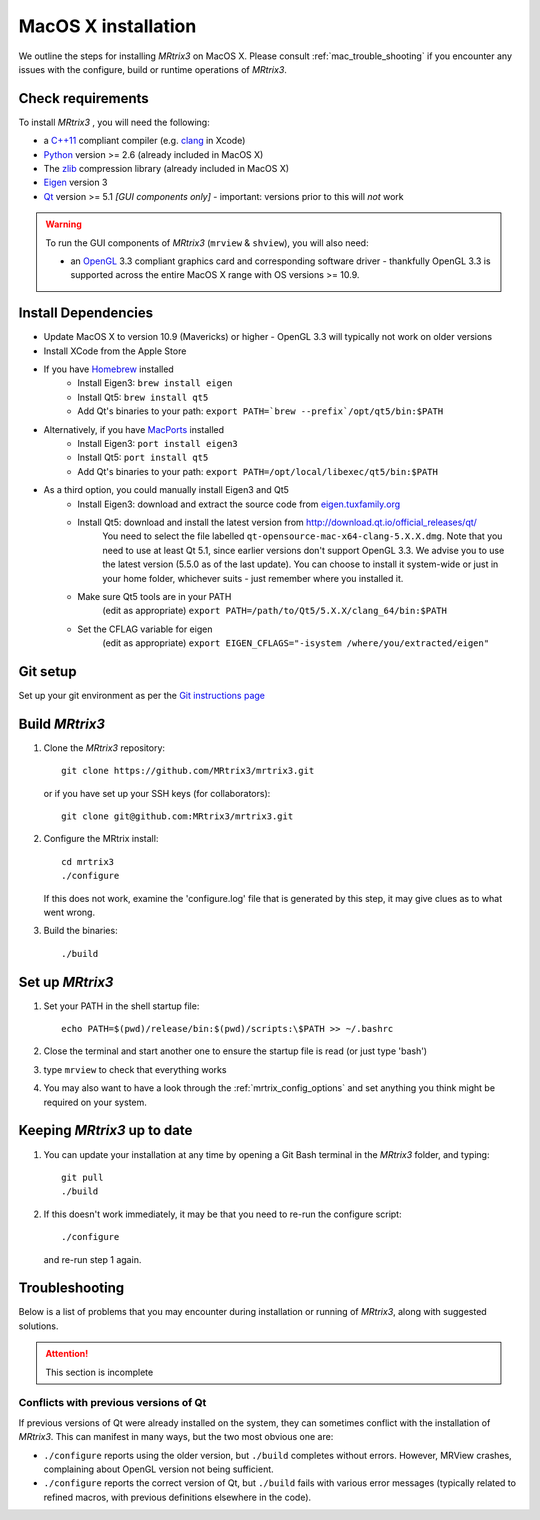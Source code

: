 =============
MacOS X installation
=============

We outline the steps for installing *MRtrix3* on MacOS X. Please consult 
:ref:`mac_trouble_shooting` if you encounter any issues with the configure, build
or runtime operations of *MRtrix3*.

Check requirements
------------------

To install *MRtrix3* , you will need the following:

-  a `C++11 <https://en.wikipedia.org/wiki/C%2B%2B11>`__ compliant
   compiler (e.g. `clang <http://clang.llvm.org/>`__ in Xcode)
-  `Python <https://www.python.org/>`__ version >= 2.6 (already included in MacOS X)
-  The `zlib <http://www.zlib.net/>`__ compression library (already included in MacOS X)
-  `Eigen <http://eigen.tuxfamily.org/>`__ version 3
-  `Qt <http://www.qt.io/>`__ version >= 5.1 *[GUI components only]* -
   important: versions prior to this will *not* work

.. WARNING:: 
    To run the GUI components of *MRtrix3*  (``mrview`` & ``shview``), you will also need:

    -  an `OpenGL <https://en.wikipedia.org/wiki/OpenGL>`__ 3.3 compliant graphics card and corresponding software driver - thankfully OpenGL 3.3 is supported across the entire MacOS X range with OS versions >= 10.9.

Install Dependencies
--------------------

-  Update MacOS X to version 10.9 (Mavericks) or higher - OpenGL 3.3 will
   typically not work on older versions

-  Install XCode from the Apple Store

-  If you have `Homebrew <http://brew.sh/>`__ installed
    - Install Eigen3: ``brew install eigen``
    - Install Qt5: ``brew install qt5``
    - Add Qt's binaries to your path: ``export PATH=`brew --prefix`/opt/qt5/bin:$PATH``
   
- Alternatively, if you have `MacPorts <http://macports.org/>`__ installed
    - Install Eigen3: ``port install eigen3``
    - Install Qt5: ``port install qt5``
    - Add Qt's binaries to your path: ``export PATH=/opt/local/libexec/qt5/bin:$PATH`` 

- As a third option, you could manually install Eigen3 and Qt5
    - Install Eigen3: download and extract the source code from `eigen.tuxfamily.org <http://eigen.tuxfamily.org/>`__ 
    - Install Qt5: download and install the latest version from `<http://download.qt.io/official_releases/qt/>`__ 
        You need to select the file labelled ``qt-opensource-mac-x64-clang-5.X.X.dmg``.
        Note that you need to use at least Qt 5.1, since earlier versions
        don't support OpenGL 3.3. We advise you to use the latest version
        (5.5.0 as of the last update). You can choose to install it
        system-wide or just in your home folder, whichever suits - just
        remember where you installed it. 
    - Make sure Qt5 tools are in your PATH
        (edit as appropriate) ``export PATH=/path/to/Qt5/5.X.X/clang_64/bin:$PATH``
    - Set the CFLAG variable for eigen
        (edit as appropriate) ``export EIGEN_CFLAGS="-isystem /where/you/extracted/eigen"``

Git setup
---------

Set up your git environment as per the `Git instructions
page <https://help.github.com/articles/set-up-git/#setting-up-git>`__

Build *MRtrix3* 
-------------

1. Clone the *MRtrix3*  repository:

   ::

       git clone https://github.com/MRtrix3/mrtrix3.git

   or if you have set up your SSH keys (for collaborators):

   ::

       git clone git@github.com:MRtrix3/mrtrix3.git


2. Configure the MRtrix install:

   ::

       cd mrtrix3
       ./configure

   If this does not work, examine the 'configure.log' file that is
   generated by this step, it may give clues as to what went wrong.

3. Build the binaries:

   ::

       ./build

Set up *MRtrix3* 
--------------

1. Set your PATH in the shell startup file:

   ::

       echo PATH=$(pwd)/release/bin:$(pwd)/scripts:\$PATH >> ~/.bashrc

2. Close the terminal and start another one to ensure the startup file
   is read (or just type 'bash')

3. type ``mrview`` to check that everything works

4. You may also want to have a look through the :ref:`mrtrix_config_options` and set anything you think
   might be required on your system.

Keeping *MRtrix3*  up to date
--------------------------

1. You can update your installation at any time by opening a Git Bash
   terminal in the *MRtrix3*  folder, and typing:

   ::

       git pull
       ./build

2. If this doesn't work immediately, it may be that you need to re-run
   the configure script:

   ::

       ./configure

   and re-run step 1 again.

.. _mac_trouble_shooting:

Troubleshooting
-----

Below is a list of problems that you may encounter during installation
or running of *MRtrix3*, along with suggested solutions.


.. ATTENTION::
    This section is incomplete

Conflicts with previous versions of Qt
^^^^^^^^^

If previous versions of Qt were already installed on the system, they
can sometimes conflict with the installation of *MRtrix3*. This can
manifest in many ways, but the two most obvious one are:

-  ``./configure`` reports using the older version, but ``./build``
   completes without errors. However, MRView crashes, complaining about
   OpenGL version not being sufficient.
-  ``./configure`` reports the correct version of Qt, but ``./build``
   fails with various error messages (typically related to refined
   macros, with previous definitions elsewhere in the code).


